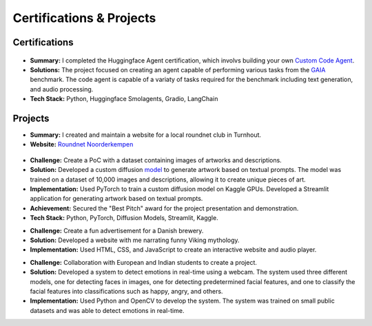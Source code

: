 =========================
Certifications & Projects
=========================

Certifications
--------------

.. raw:: html

   <details class="collapsible-section">
      <summary>
         <h3>Huggingface - Agent Certification</h3>
         <p class="summary-line">Remote | Apr 2025</p>
      </summary>
      <div class="details-content">

.. figure:: /_static/assets/personal/huggingface/huggingface_agent_certification.webp
   :align: center
   :alt: Agent Certification
   :width: 70%
   :figclass: logo

*   **Summary:** I completed the Huggingface Agent certification, which involvs building your own `Custom Code Agent <https://huggingface.co/spaces/DenDeen/GAIA-Agent/tree/main/>`_. 
*   **Solutions:** The project focused on creating an agent capable of performing various tasks from the `GAIA <https://huggingface.co/spaces/gaia-benchmark/leaderboard/>`_ benchmark. The code agent is capable of a variaty of tasks required for the benchmark including text generation, and audio processing.
*   **Tech Stack:** Python, Huggingface Smolagents, Gradio, LangChain

.. raw:: html

      </div>
   </details>
   <hr/>

Projects
--------

.. raw:: html

   <details class="collapsible-section">
      <summary>
         <h3>Roundnet Noorderkempen - Website</h3>
         <p class="summary-line">Turnhout, Belgium | Jun 2022 – Now</p>
      </summary>
      <div class="details-content">

*   **Summary:** I created and maintain a website for a local roundnet club in Turnhout. 
*   **Website:** `Roundnet Noorderkempen <https://roundnet-noorderkempen.com/>`_

.. raw:: html

      </div>
   </details>
   <hr/>

   <details class="collapsible-section">
      <summary>
         <h3>LStat Datathon - AI Artwork Generation</h3>
         <p class="summary-line">KU Leuven, Belgium | Feb 2023</p>
      </summary>
      <div class="details-content">

.. figure:: /_static/assets/personal/datathon.jpg
   :align: center
   :alt: Datathon Picture
   :width: 70%
   :figclass: logo

*   **Challenge:** Create a PoC with a dataset containing images of artworks and descriptions.
*   **Solution:** Developed a custom diffusion `model <https://www.linkedin.com/feed/update/urn:li:activity:7039243586722222080/>`_ to generate artwork based on textual prompts. The model was trained on a dataset of 10,000 images and descriptions, allowing it to create unique pieces of art.
*   **Implementation:** Used PyTorch to train a custom diffusion model on Kaggle GPUs. Developed a Streamlit application for generating artwork based on textual prompts.
*   **Achievement:** Secured the "Best Pitch" award for the project presentation and demonstration.
*   **Tech Stack:** Python, PyTorch, Diffusion Models, Streamlit, Kaggle.

.. raw:: html

      </div>
   </details>
   <hr/>

   <details class="collapsible-section">
      <summary>
         <h3>Project Week - Audio book advertisement for a Danish brewery</h3>
         <p class="summary-line">Kolding, Denmark | Apr 2020</p>
      </summary>
      <div class="details-content">

*   **Challenge:** Create a fun advertisement for a Danish brewery.
*   **Solution:** Developed a website with me narrating funny Viking mythology. 
*   **Implementation:** Used HTML, CSS, and JavaScript to create an interactive website and audio player.

.. raw:: html

      </div>
   </details>
   <hr/>

   <details class="collapsible-section">
      <summary>
         <h3>Project Week - Emotion detection system</h3>
         <p class="summary-line">Chandigarh, India | Feb 2019</p>
      </summary>
      <div class="details-content">

*   **Challenge:** Collaboration with European and Indian students to create a project.
*   **Solution:** Developed a system to detect emotions in real-time using a webcam. The system used three different models, one for detecting faces in images, one for detecting predetermined facial features, and one to classify the facial features into classifications such as happy, angry, and others.
*   **Implementation:** Used Python and OpenCV to develop the system. The system was trained on small public datasets and was able to detect emotions in real-time.

.. raw:: html

      </div>
   </details>
   <hr/>